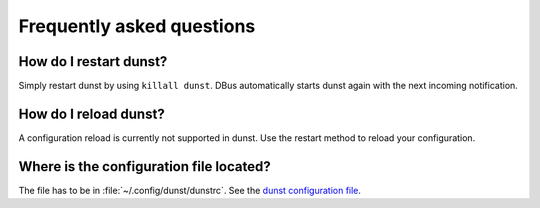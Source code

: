 ==========================
Frequently asked questions
==========================

How do I restart dunst?
=======================

Simply restart dunst by using ``killall dunst``. DBus automatically starts dunst again with the next incoming notification.

How do I reload dunst?
======================

A configuration reload is currently not supported in dunst. Use the restart method to reload your configuration.

Where is the configuration file located?
========================================

.. TODO: use context variable in link: {{ github_version }}
.. TODO:  it may not be available yet https://docs.readthedocs.io/en/latest/design/theme-context.html#read-the-docs-data-passed-to-sphinx-build-context

The file has to be in :file:`~/.config/dunst/dunstrc`. See the `dunst configuration file <https://github.com/dunst-project/dunst/blob/master/dunstrc>`_.
